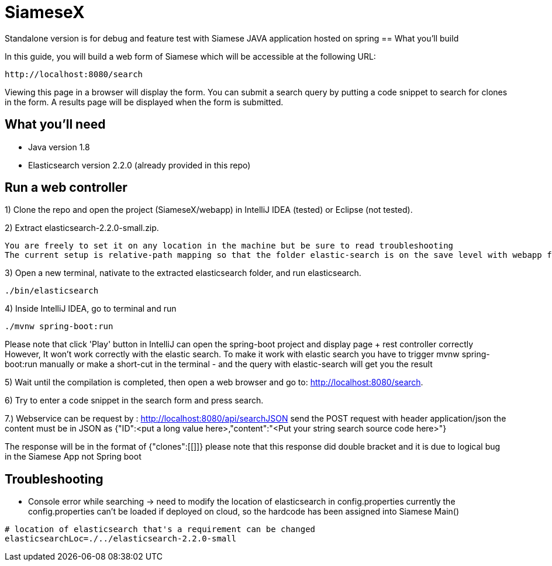 # SiameseX

Standalone version is for debug and feature test with Siamese JAVA application hosted on spring
== What you'll build
 
In this guide, you will build a web form of Siamese which will be accessible at the following URL:

    http://localhost:8080/search

Viewing this page in a browser will display the form. You can submit a search query by putting a code snippet to search for clones in the form. A results page will be displayed when the form is submitted.


== What you'll need

* Java version 1.8
* Elasticsearch version 2.2.0 (already provided in this repo)


[[initial]]
== Run a web controller

1) Clone the repo and open the project (SiameseX/webapp) in IntelliJ IDEA (tested) or Eclipse (not tested).

2) Extract elasticsearch-2.2.0-small.zip.

   You are freely to set it on any location in the machine but be sure to read troubleshooting
   The current setup is relative-path mapping so that the folder elastic-search is on the save level with webapp folder

3) Open a new terminal, nativate to the extracted elasticsearch folder, and run elasticsearch.

```bash
./bin/elasticsearch
```

4) Inside IntelliJ IDEA, go to terminal and run

```bash
./mvnw spring-boot:run
```
Please note that click 'Play' button in IntelliJ can open the spring-boot project and display page + rest controller correctly
However, It won't work correctly with the elastic search. To make it work with elastic search you have to trigger mvnw spring-boot:run
manually or make a short-cut in the terminal - and the query with elastic-search will get you the result 

5) Wait until the compilation is completed, then open a web browser and go to: http://localhost:8080/search.

6) Try to enter a code snippet in the search form and press search.

7.) Webservice can be request by : http://localhost:8080/api/searchJSON
send the POST request with header application/json
the content must be in JSON as {"ID":<put a long value here>,"content":"<Put your string search source code here>"}

The response will be in the format of
{"clones":[[]]}
please note that this response did double bracket and it is due to logical bug in the Siamese App not Spring boot

== Troubleshooting

* Console error while searching -> need to modify the location of elasticsearch in config.properties
currently the config.properties can't be loaded if deployed on cloud, so the hardcode has been assigned into Siamese Main()
```
# location of elasticsearch that's a requirement can be changed 
elasticsearchLoc=./../elasticsearch-2.2.0-small
```
